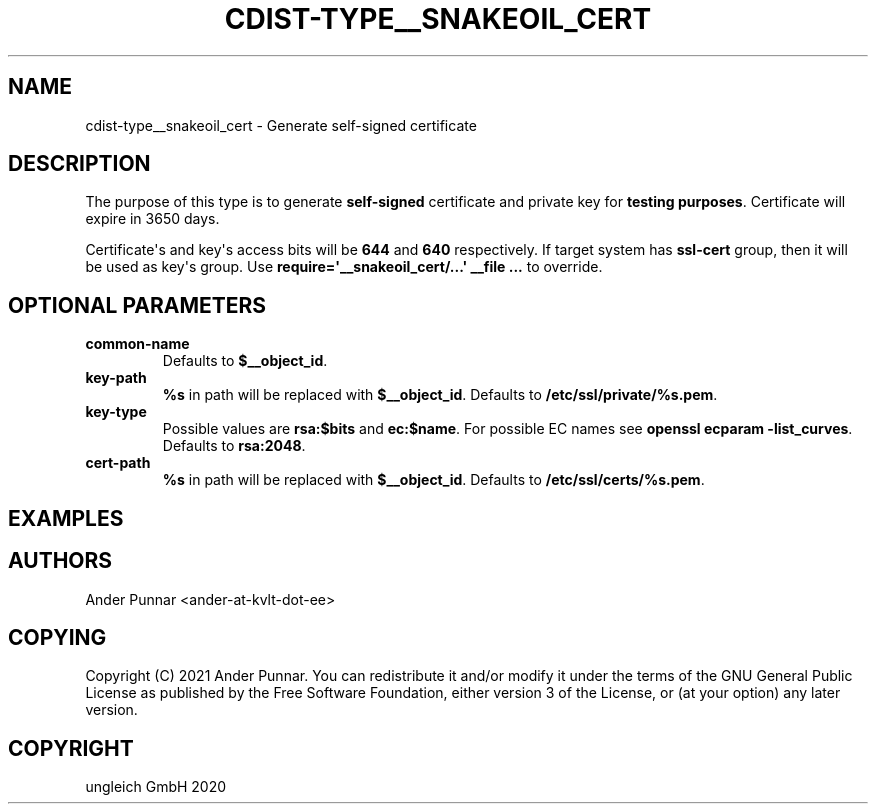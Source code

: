 .\" Man page generated from reStructuredText.
.
.TH "CDIST-TYPE__SNAKEOIL_CERT" "7" "Jul 10, 2021" "6.9.7" "cdist"
.
.nr rst2man-indent-level 0
.
.de1 rstReportMargin
\\$1 \\n[an-margin]
level \\n[rst2man-indent-level]
level margin: \\n[rst2man-indent\\n[rst2man-indent-level]]
-
\\n[rst2man-indent0]
\\n[rst2man-indent1]
\\n[rst2man-indent2]
..
.de1 INDENT
.\" .rstReportMargin pre:
. RS \\$1
. nr rst2man-indent\\n[rst2man-indent-level] \\n[an-margin]
. nr rst2man-indent-level +1
.\" .rstReportMargin post:
..
.de UNINDENT
. RE
.\" indent \\n[an-margin]
.\" old: \\n[rst2man-indent\\n[rst2man-indent-level]]
.nr rst2man-indent-level -1
.\" new: \\n[rst2man-indent\\n[rst2man-indent-level]]
.in \\n[rst2man-indent\\n[rst2man-indent-level]]u
..
.SH NAME
.sp
cdist\-type__snakeoil_cert \- Generate self\-signed certificate
.SH DESCRIPTION
.sp
The purpose of this type is to generate \fBself\-signed\fP certificate and private key
for \fBtesting purposes\fP\&. Certificate will expire in 3650 days.
.sp
Certificate\(aqs and key\(aqs access bits will be \fB644\fP and \fB640\fP respectively.
If target system has \fBssl\-cert\fP group, then it will be used as key\(aqs group.
Use \fBrequire=\(aq__snakeoil_cert/...\(aq __file ...\fP to override.
.SH OPTIONAL PARAMETERS
.INDENT 0.0
.TP
.B common\-name
Defaults to \fB$__object_id\fP\&.
.TP
.B key\-path
\fB%s\fP in path will be replaced with \fB$__object_id\fP\&.
Defaults to \fB/etc/ssl/private/%s.pem\fP\&.
.TP
.B key\-type
Possible values are \fBrsa:$bits\fP and \fBec:$name\fP\&.
For possible EC names see \fBopenssl ecparam \-list_curves\fP\&.
Defaults to \fBrsa:2048\fP\&.
.TP
.B cert\-path
\fB%s\fP in path will be replaced with \fB$__object_id\fP\&.
Defaults to \fB/etc/ssl/certs/%s.pem\fP\&.
.UNINDENT
.SH EXAMPLES
.SH AUTHORS
.sp
Ander Punnar <ander\-at\-kvlt\-dot\-ee>
.SH COPYING
.sp
Copyright (C) 2021 Ander Punnar. You can redistribute it and/or modify it
under the terms of the GNU General Public License as published by the Free
Software Foundation, either version 3 of the License, or (at your option)
any later version.
.SH COPYRIGHT
ungleich GmbH 2020
.\" Generated by docutils manpage writer.
.
